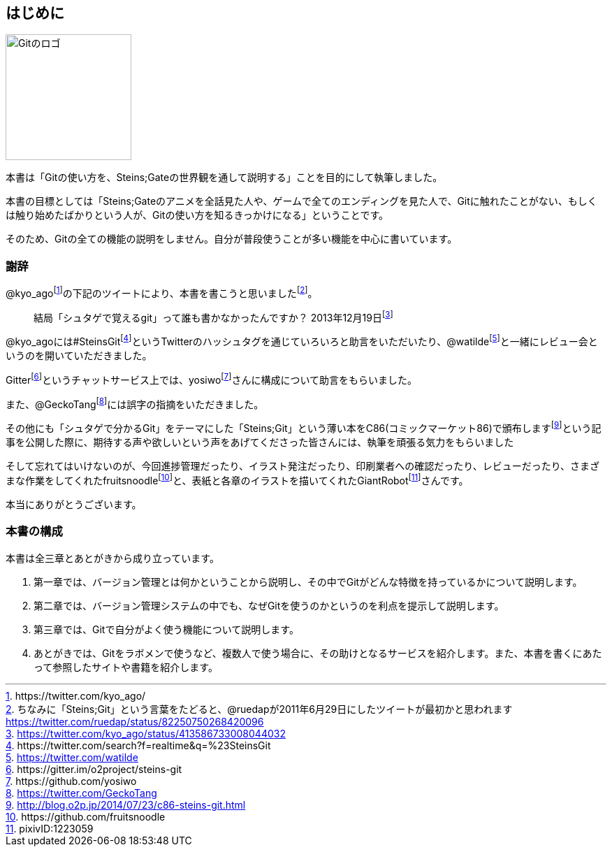 [[chapter0-introduction]]
== はじめに

image::ch0/git-logo.jpg[Gitのロゴ, 180]

本書は「Gitの使い方を、Steins;Gateの世界観を通して説明する」ことを目的にして執筆しました。

本書の目標としては「Steins;Gateのアニメを全話見た人や、ゲームで全てのエンディングを見た人で、Gitに触れたことがない、もしくは触り始めたばかりという人が、Gitの使い方を知るきっかけになる」ということです。

そのため、Gitの全ての機能の説明をしません。自分が普段使うことが多い機能を中心に書いています。

=== 謝辞

@kyo_agofootnote:[+https://twitter.com/kyo_ago/+]の下記のツイートにより、本書を書こうと思いましたfootnote:[ちなみに「Steins;Git」という言葉をたどると、@ruedapが2011年6月29日にしたツイートが最初かと思われます https://twitter.com/ruedap/status/82250750268420096]。

> 結局「シュタゲで覚えるgit」って誰も書かなかったんですか？
> 2013年12月19日footnote:[https://twitter.com/kyo_ago/status/413586733008044032]

@kyo_agoには#SteinsGitfootnote:[\https://twitter.com/search?f=realtime&q=%23SteinsGit]というTwitterのハッシュタグを通じていろいろと助言をいただいたり、@watildefootnote:[https://twitter.com/watilde]と一緒にレビュー会というのを開いていただきました。

Gitterfootnote:[\https://gitter.im/o2project/steins-git]というチャットサービス上では、yosiwofootnote:[\https://github.com/yosiwo]さんに構成について助言をもらいました。

また、@GeckoTangfootnote:[https://twitter.com/GeckoTang]には誤字の指摘をいただきました。

その他にも「シュタゲで分かるGit」をテーマにした「Steins;Git」という薄い本をC86(コミックマーケット86)で頒布しますfootnote:[http://blog.o2p.jp/2014/07/23/c86-steins-git.html]という記事を公開した際に、期待する声や欲しいという声をあげてくださった皆さんには、執筆を頑張る気力をもらいました

そして忘れてはいけないのが、今回進捗管理だったり、イラスト発注だったり、印刷業者への確認だったり、レビューだったり、さまざまな作業をしてくれたfruitsnoodlefootnote:[+https://github.com/fruitsnoodle+]と、表紙と各章のイラストを描いてくれたGiantRobotfootnote:[pixivID:1223059]さんです。

本当にありがとうございます。

// <<< PAGE BREAK PDFのみ
<<<

=== 本書の構成

本書は全三章とあとがきから成り立っています。

1. 第一章では、バージョン管理とは何かということから説明し、その中でGitがどんな特徴を持っているかについて説明します。
2. 第二章では、バージョン管理システムの中でも、なぜGitを使うのかというのを利点を提示して説明します。
3. 第三章では、Gitで自分がよく使う機能について説明します。
4. あとがきでは、Gitをラボメンで使うなど、複数人で使う場合に、その助けとなるサービスを紹介します。また、本書を書くにあたって参照したサイトや書籍を紹介します。
